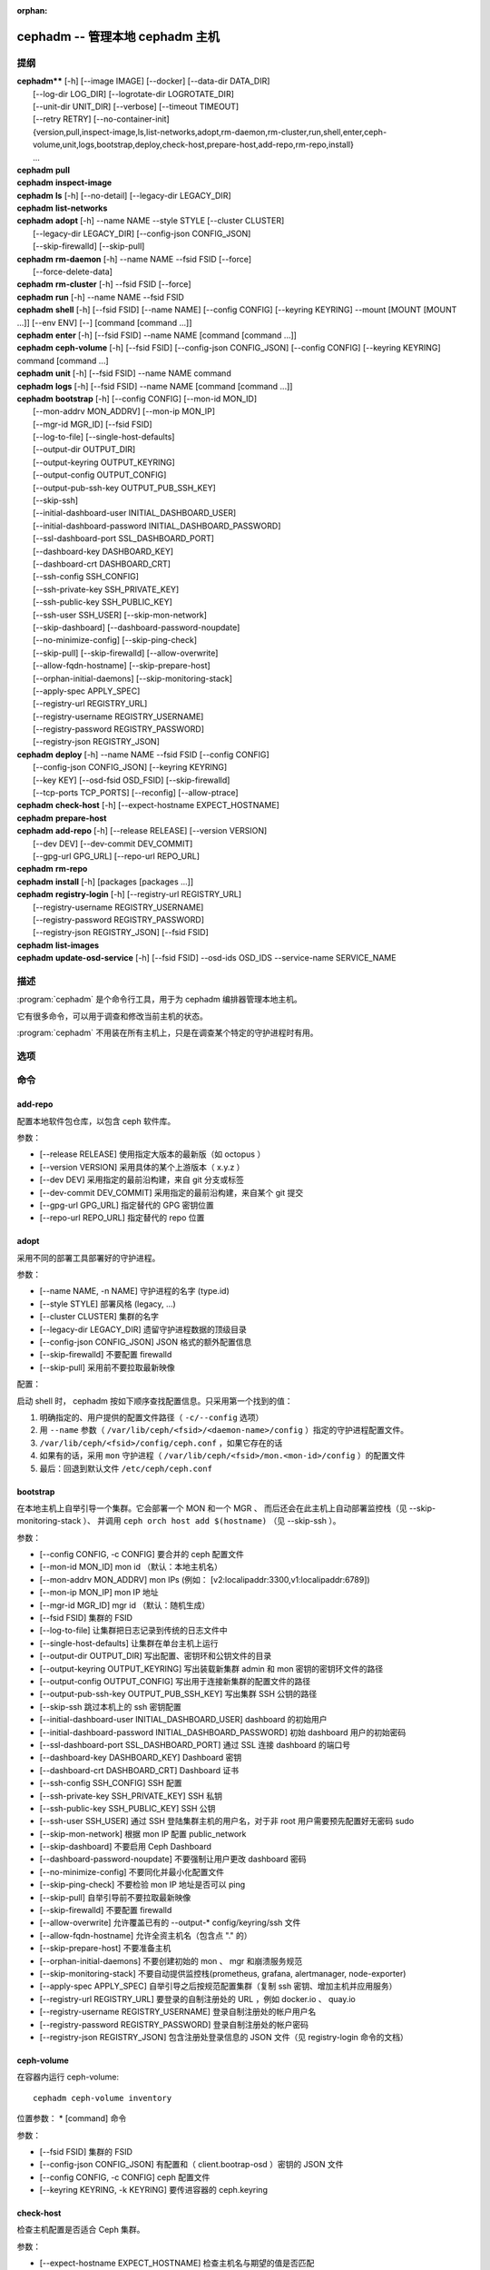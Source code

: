 :orphan:

==================================
 cephadm -- 管理本地 cephadm 主机
==================================

.. program:: cephadm

提纲
====

| **cephadm**** [-h] [--image IMAGE] [--docker] [--data-dir DATA_DIR]
|               [--log-dir LOG_DIR] [--logrotate-dir LOGROTATE_DIR]
|               [--unit-dir UNIT_DIR] [--verbose] [--timeout TIMEOUT]
|               [--retry RETRY] [--no-container-init]
|               {version,pull,inspect-image,ls,list-networks,adopt,rm-daemon,rm-cluster,run,shell,enter,ceph-volume,unit,logs,bootstrap,deploy,check-host,prepare-host,add-repo,rm-repo,install}
|               ...


| **cephadm** **pull**

| **cephadm** **inspect-image**

| **cephadm** **ls** [-h] [--no-detail] [--legacy-dir LEGACY_DIR]

| **cephadm** **list-networks**

| **cephadm** **adopt** [-h] --name NAME --style STYLE [--cluster CLUSTER]
|                       [--legacy-dir LEGACY_DIR] [--config-json CONFIG_JSON]
|                       [--skip-firewalld] [--skip-pull]

| **cephadm** **rm-daemon** [-h] --name NAME --fsid FSID [--force]
|                           [--force-delete-data]

| **cephadm** **rm-cluster** [-h] --fsid FSID [--force]

| **cephadm** **run** [-h] --name NAME --fsid FSID

| **cephadm** **shell** [-h] [--fsid FSID] [--name NAME] [--config CONFIG]
                        [--keyring KEYRING] --mount [MOUNT [MOUNT ...]] [--env ENV]
                        [--] [command [command ...]]

| **cephadm** **enter** [-h] [--fsid FSID] --name NAME [command [command ...]]

| **cephadm** **ceph-volume** [-h] [--fsid FSID] [--config-json CONFIG_JSON]
                              [--config CONFIG] [--keyring KEYRING]
                              command [command ...]

| **cephadm** **unit**  [-h] [--fsid FSID] --name NAME command

| **cephadm** **logs** [-h] [--fsid FSID] --name NAME [command [command ...]]

| **cephadm** **bootstrap** [-h] [--config CONFIG] [--mon-id MON_ID]
|                           [--mon-addrv MON_ADDRV] [--mon-ip MON_IP]
|                           [--mgr-id MGR_ID] [--fsid FSID]
|                           [--log-to-file] [--single-host-defaults]
|                           [--output-dir OUTPUT_DIR]
|                           [--output-keyring OUTPUT_KEYRING]
|                           [--output-config OUTPUT_CONFIG]
|                           [--output-pub-ssh-key OUTPUT_PUB_SSH_KEY]
|                           [--skip-ssh]
|                           [--initial-dashboard-user INITIAL_DASHBOARD_USER]
|                           [--initial-dashboard-password INITIAL_DASHBOARD_PASSWORD]
|                           [--ssl-dashboard-port SSL_DASHBOARD_PORT]
|                           [--dashboard-key DASHBOARD_KEY]
|                           [--dashboard-crt DASHBOARD_CRT]
|                           [--ssh-config SSH_CONFIG]
|                           [--ssh-private-key SSH_PRIVATE_KEY]
|                           [--ssh-public-key SSH_PUBLIC_KEY]
|                           [--ssh-user SSH_USER] [--skip-mon-network]
|                           [--skip-dashboard] [--dashboard-password-noupdate]
|                           [--no-minimize-config] [--skip-ping-check]
|                           [--skip-pull] [--skip-firewalld] [--allow-overwrite]
|                           [--allow-fqdn-hostname] [--skip-prepare-host]
|                           [--orphan-initial-daemons] [--skip-monitoring-stack]
|                           [--apply-spec APPLY_SPEC]
|                           [--registry-url REGISTRY_URL]
|                           [--registry-username REGISTRY_USERNAME]
|                           [--registry-password REGISTRY_PASSWORD]
|                           [--registry-json REGISTRY_JSON]



| **cephadm** **deploy** [-h] --name NAME --fsid FSID [--config CONFIG]
|                        [--config-json CONFIG_JSON] [--keyring KEYRING]
|                        [--key KEY] [--osd-fsid OSD_FSID] [--skip-firewalld]
|                        [--tcp-ports TCP_PORTS] [--reconfig] [--allow-ptrace]

| **cephadm** **check-host** [-h] [--expect-hostname EXPECT_HOSTNAME]

| **cephadm** **prepare-host**

| **cephadm** **add-repo** [-h] [--release RELEASE] [--version VERSION]
|                          [--dev DEV] [--dev-commit DEV_COMMIT]
|                          [--gpg-url GPG_URL] [--repo-url REPO_URL]


| **cephadm** **rm-repo**

| **cephadm** **install** [-h] [packages [packages ...]]

| **cephadm** **registry-login** [-h] [--registry-url REGISTRY_URL]
|                                [--registry-username REGISTRY_USERNAME]
|                                [--registry-password REGISTRY_PASSWORD]
|                                [--registry-json REGISTRY_JSON] [--fsid FSID]

| **cephadm** **list-images**

| **cephadm** **update-osd-service** [-h] [--fsid FSID] --osd-ids OSD_IDS --service-name SERVICE_NAME


描述
====

:program:`cephadm` 是个命令行工具，用于为 cephadm 编排器管理本地主机。

它有很多命令，可以用于调查和修改当前主机的状态。

:program:`cephadm` 不用装在所有主机上，只是在调查某个特定的守护进程时有用。


选项
====

.. option:: --image IMAGE

   容器映像。也可以通过 CEPHADM_IMAGE 环境变量设置
   （默认：无）。

.. option:: --docker

   采用 docker 而非 podman (默认: False)

.. option:: --data-dir DATA_DIR

   守护进程数据的顶级目录（默认: /var/lib/ceph ）

.. option:: --log-dir LOG_DIR

   守护进程日志的顶级目录（默认： /var/log/ceph ）

.. option:: --logrotate-dir LOGROTATE_DIR

   logrotate 配置文件的位置（默认： /etc/logrotate.d ）

.. option:: --unit-dir UNIT_DIR

   systemd 单元的顶级目录（默认： /etc/systemd/system ）

.. option:: --verbose, -v

   显示调试级的日志消息（默认： False ）

.. option:: --timeout TIMEOUT

   超时秒数（默认：无）

.. option:: --retry RETRY

   重试的最大次数（默认： 10 ）

.. option:: --no-container-init

   运行 podman/docker 时不要加 `--init` (默认: False)


命令
====
.. Commands

add-repo
--------

配置本地软件包仓库，以包含 ceph 软件库。

参数：

* [--release RELEASE]       使用指定大版本的最新版（如 octopus ）
* [--version VERSION]       采用具体的某个上游版本（ x.y.z ）
* [--dev DEV]               采用指定的最前沿构建，来自 git 分支或标签
* [--dev-commit DEV_COMMIT] 采用指定的最前沿构建，来自某个 git 提交
* [--gpg-url GPG_URL]       指定替代的 GPG 密钥位置
* [--repo-url REPO_URL]     指定替代的 repo 位置


adopt
-----

采用不同的部署工具部署好的守护进程。

参数：

* [--name NAME, -n NAME]       守护进程的名字 (type.id)
* [--style STYLE]              部署风格 (legacy, ...)
* [--cluster CLUSTER]          集群的名字
* [--legacy-dir LEGACY_DIR]    遗留守护进程数据的顶级目录
* [--config-json CONFIG_JSON]  JSON 格式的额外配置信息
* [--skip-firewalld]           不要配置 firewalld
* [--skip-pull]                采用前不要拉取最新映像

配置：

启动 shell 时， cephadm 按如下顺序查找配置信息。只采用第一个找到的值：

1. 明确指定的、用户提供的配置文件路径（ ``-c/--config`` 选项）
2. 用 ``--name`` 参数（ ``/var/lib/ceph/<fsid>/<daemon-name>/config`` ）指定的守护进程配置文件。
3. ``/var/lib/ceph/<fsid>/config/ceph.conf`` ，如果它存在的话
4. 如果有的话，采用 ``mon`` 守护进程（ ``/var/lib/ceph/<fsid>/mon.<mon-id>/config`` ）的配置文件
5. 最后：回退到默认文件 ``/etc/ceph/ceph.conf``


bootstrap
---------

在本地主机上自举引导一个集群。它会部署一个 MON 和一个 MGR 、
而后还会在此主机上自动部署监控栈（见 --skip-monitoring-stack ）、
并调用 ``ceph orch host add $(hostname)`` （见 --skip-ssh ）。

参数：

* [--config CONFIG, -c CONFIG]    要合并的 ceph 配置文件
* [--mon-id MON_ID]               mon id （默认：本地主机名）
* [--mon-addrv MON_ADDRV]         mon IPs (例如： [v2:localipaddr:3300,v1:localipaddr:6789])
* [--mon-ip MON_IP]               mon IP 地址
* [--mgr-id MGR_ID]               mgr id （默认：随机生成）
* [--fsid FSID]                   集群的 FSID
* [--log-to-file]                 让集群把日志记录到传统的日志文件中
* [--single-host-defaults]        让集群在单台主机上运行
* [--output-dir OUTPUT_DIR]       写出配置、密钥环和公钥文件的目录
* [--output-keyring OUTPUT_KEYRING] 写出装载新集群 admin 和 mon 密钥的密钥环文件的路径
* [--output-config OUTPUT_CONFIG] 写出用于连接新集群的配置文件的路径
* [--output-pub-ssh-key OUTPUT_PUB_SSH_KEY] 写出集群 SSH 公钥的路径
* [--skip-ssh                     跳过本机上的 ssh 密钥配置
* [--initial-dashboard-user INITIAL_DASHBOARD_USER] dashboard 的初始用户
* [--initial-dashboard-password INITIAL_DASHBOARD_PASSWORD] 初始 dashboard 用户的初始密码
* [--ssl-dashboard-port SSL_DASHBOARD_PORT] 通过 SSL 连接 dashboard 的端口号
* [--dashboard-key DASHBOARD_KEY] Dashboard 密钥
* [--dashboard-crt DASHBOARD_CRT] Dashboard 证书
* [--ssh-config SSH_CONFIG]       SSH 配置
* [--ssh-private-key SSH_PRIVATE_KEY] SSH 私钥
* [--ssh-public-key SSH_PUBLIC_KEY] SSH 公钥
* [--ssh-user SSH_USER]           通过 SSH 登陆集群主机的用户名，对于非 root 用户需要预先配置好无密码 sudo
* [--skip-mon-network]            根据 mon IP 配置 public_network
* [--skip-dashboard]              不要启用 Ceph Dashboard
* [--dashboard-password-noupdate] 不要强制让用户更改 dashboard 密码
* [--no-minimize-config]          不要同化并最小化配置文件
* [--skip-ping-check]             不要检验 mon IP 地址是否可以 ping
* [--skip-pull]                   自举引导前不要拉取最新映像
* [--skip-firewalld]              不要配置 firewalld
* [--allow-overwrite]             允许覆盖已有的 --output-* config/keyring/ssh 文件
* [--allow-fqdn-hostname]         允许全资主机名（包含点 "." 的）
* [--skip-prepare-host]           不要准备主机
* [--orphan-initial-daemons]      不要创建初始的 mon 、 mgr 和崩溃服务规范
* [--skip-monitoring-stack]       不要自动提供监控栈(prometheus, grafana, alertmanager, node-exporter)
* [--apply-spec APPLY_SPEC]       自举引导之后按规范配置集群（复制 ssh 密钥、增加主机并应用服务）
* [--registry-url REGISTRY_URL]   要登录的自制注册处的 URL ，例如 docker.io 、 quay.io
* [--registry-username REGISTRY_USERNAME] 登录自制注册处的帐户用户名
* [--registry-password REGISTRY_PASSWORD] 登录自制注册处的帐户密码
* [--registry-json REGISTRY_JSON] 包含注册处登录信息的 JSON 文件（见 registry-login 命令的文档）


ceph-volume
-----------

在容器内运行 ceph-volume::

    cephadm ceph-volume inventory

位置参数：
* [command]               命令

参数：

* [--fsid FSID]                    集群的 FSID
* [--config-json CONFIG_JSON]      有配置和（ client.bootrap-osd ）密钥的 JSON 文件
* [--config CONFIG, -c CONFIG]     ceph 配置文件
* [--keyring KEYRING, -k KEYRING]  要传进容器的 ceph.keyring


check-host
----------

检查主机配置是否适合 Ceph 集群。

参数：

* [--expect-hostname EXPECT_HOSTNAME] 检查主机名与期望的值是否匹配


deploy
------

在本地主机上部署一个守护进程。编排器 CLI 会用到： ::

    cephadm shell -- ceph orch apply <type> ...

参数：

* [--name NAME]               守护进程的名字 (type.id)
* [--fsid FSID]               集群的 FSID
* [--config CONFIG, -c CONFIG] 新守护进程的配置文件
* [--config-json CONFIG_JSON] JSON 格式的附加配置信息
* [--keyring KEYRING]         新守护进程的密钥环
* [--key KEY]                 新守护进程的密钥
* [--osd-fsid OSD_FSID]       OSD uuid ，如果在创建 OSD 容器
* [--skip-firewalld]          不要配置 firewalld
* [--tcp-ports                要在主机防火墙上开放的 TCP 端口列表
* [--reconfig]                重新配置一个之前部署的守护进程
* [--allow-ptrace]            在守护进程容器中打开 SYS_PTRACE


enter
-----

在运行着的守护进程容器内打开一个交互式 shell::

    cephadm enter --name mgr.myhost.ysubfo

位置参数：
* [command]               命令

参数：

* [--fsid FSID]           集群的 FSID
* [--name NAME, -n NAME]  守护进程的名字 (type.id)


install
-------

安装 ceph 软件包。

位置参数：

* [packages]    软件包


inspect-image
-------------

检查本地的 ceph 容器映像。从 Reef 版起，必须用 ``--image`` 指定要检查的映像： ::

    cephadm --image IMAGE_NAME inspect-image


list-networks
-------------

罗列 IP 网络段。


ls
--

罗列 **这台** 主机上 cephadm 知道的守护进程例程： ::

    $ cephadm ls
    [
        {
            "style": "cephadm:v1",
            "name": "mgr.storage-14b-1.ysubfo",
            "fsid": "5110cb22-8332-11ea-9148-0894ef7e8bdc",
            "enabled": true,
            "state": "running",
            "container_id": "8562de72370a3836473ecfff8a22c9ccdd99815386b4692a2b30924fb5493c44",
            "container_image_name": "docker.io/ceph/ceph:v15",
            "container_image_id": "bc83a388465f0568dab4501fb7684398dca8b50ca12a342a57f21815721723c2",
            "version": "15.2.1",
            "started": "2020-04-21T01:16:41.831456",
            "created": "2020-04-21T01:16:41.775024",
            "deployed": "2020-04-21T01:16:41.415021",
            "configured": "2020-04-21T01:16:41.775024"
        },
    ...

参数：

* [--no-detail]             不要显示守护进程状态
* [--legacy-dir LEGACY_DIR] 遗留守护进程数据的顶级目录


logs
----

打印一个守护进程容器的 journald 日志： ::

    cephadm logs --name mgr.myhost.ysubfo

和这个相似： ::

    journalctl -u mgr.myhost.ysubfo

还能指定额外的日志参数： ::

    cephadm logs --name mgr.myhost.ysubfo -- -n 20 # last 20 lines
    cephadm logs --name mgr.myhost.ysubfo -- -f # follow the log

位置参数：

* [command]               命令（可选的）

参数：

* [--fsid FSID]           集群的 FSID
* [--name NAME, -n NAME]  守护进程的名字 (type.id)


prepare-host
------------

准备一台主机给 cephadm 用。

参数：

* [--expect-hostname EXPECT_HOSTNAME] 设置主机名


pull
----

拉取 ceph 映像： ::

    cephadm pull

registry-login
--------------

向 cephadm 提供登录信息，以便与注册处认证（ URL 、用户名和密码）。
Cephadm 将尝试让调用主机登录进那个注册处： ::

      cephadm registry-login --registry-url [REGISTRY_URL] --registry-username [USERNAME]
                             --registry-password [PASSWORD]

也可以用如下格式的 JSON 文件装载登录信息： ::

      {
       "url":"REGISTRY_URL",
       "username":"REGISTRY_USERNAME",
       "password":"REGISTRY_PASSWORD"
      }

然后用命令代入它： ::

      cephadm registry-login --registry-json [JSON FILE]

参数：

* [--registry-url REGISTRY_URL]   要登录的注册处的 URL ，例如 docker.io 、 quay.io
* [--registry-username REGISTRY_USERNAME] 登录注册处的帐户用户名
* [--registry-password REGISTRY_PASSWORD] 登录注册处的帐户密码
* [--registry-json REGISTRY_JSON] 包含注册处登录信息的 JSON 文件
* [--fsid FSID]                   集群的 FSID

rm-daemon
---------

删除某个特定的守护进程例程。

参数：

* [--name NAME, -n NAME]  守护进程的名字 (type.id)
* [--fsid FSID]           集群的 FSID
* [--force]               继续进行，即使这样可能损坏有价值的数据
* [--force-delete-data]   不做备份，直接删除有用的守护进程数据


rm-cluster
----------

删除一个集群的所有守护进程。

参数：

* [--fsid FSID]  集群的 FSID
* [--force]      继续进行，即使这样可能损坏有价值的数据。

rm-repo
-------

删除软件仓库配置。

run
---

在容器内运行一个 ceph 守护进程，在前台。

参数：

* [--name NAME, -n NAME]  守护进程的名字 (type.id)
* [--fsid FSID]           集群的 FSID


shell
-----

启动一个交互式 shell::

    cephadm shell

或者容器内一个特定的命令： ::

    cephadm shell -- ceph orch ls


位置参数：

* [command]               命令（可选的）

参数：

* [--fsid FSID]                   集群的 FSID
* [--name NAME, -n NAME]          守护进程的名字 (type.id)
* [--config CONFIG, -c CONFIG]    要传给容器的 ceph.conf
* [--keyring KEYRING, -k KEYRING] 要传给容器的 ceph.keyring
* [--mount MOUNT, -m MOUNT]       在容器内的 /mnt 下挂载一个文件或目录
* [--env ENV, -e ENV]             设置环境变量


unit
----

操作守护进程的 systemd 单元。

位置参数：

* [command]               systemd 命令 (start, stop, restart, enable, disable, ...)

参数：

* [--fsid FSID]           集群的 FSID
* [--name NAME, -n NAME]  守护进程的名字 (type.id)


list-images
-----------

按 ini 格式列出所有服务的默认容器映像。可以用自定义镜像修改输出，并在引导过程中传递给 --config 标志。


update-osd-service
------------------

更新指定 OSD 的 OSD 服务。

参数：

* [--fsid FSID]                 集群 FSID
* --osd-ids OSD_IDS             逗号分隔的 OSD IDs
* --service-name SERVICE_NAME   OSD 服务名字


使用范围
========

**cephadm** 是 Ceph 的一部分，这是个伸缩力强、开源、
分布式的存储系统，更多信息参见 https://docs.ceph.com 。


参考
====

:doc:`ceph-volume <ceph-volume>`\(8),

